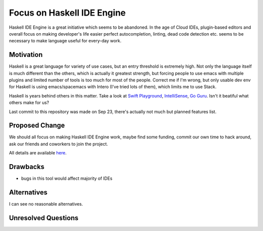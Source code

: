 .. proposal-number::

.. highlight:: haskell

Focus on Haskell IDE Engine
==============

Haskell IDE Engine is a great initiative which seems to be abandoned.
In the age of Cloud IDEs, plugin-based editors and overall focus
on making developer's life easier perfect autocompletion, linting,
dead code detection etc. seems to be necessary to make language
useful for every-day work.

Motivation
----------

Haskell is a great language for variety of use cases, but an entry
threshold is extremely high. Not only the language itself is
much different than the others, which is actually it greatest strength,
but forcing people to use emacs with multiple plugins and limited
number of tools is too much for most of the people. Correct me if I'm
wrong, but only usable dev env for Haskell is using emacs/spacemacs
with Intero (I've tried lots of them), which limits me to use Stack.

Haskell is years behind others in this matter. Take a look at
`Swift Playground
<http://www.apple.com/swift/playgrounds/>`_,
`IntelliSense
<https://code.visualstudio.com/docs/editor/intellisense>`_,
`Go Guru
<https://godoc.org/golang.org/x/tools/cmd/guru>`_. Isn't it
beatiful what others make for us?

Last commit to this repository was made on Sep 23, there's actually
not much but planned features list. 

Proposed Change
---------------

We should all focus on making Haskell IDE Engine work, maybe find
some funding, commit our own time to hack around, ask our friends and
coworkers to join the project.

All details are available `here
<https://github.com/haskell/haskell-ide-engine>`_.

Drawbacks
---------

- bugs in this tool would affect majority of IDEs

Alternatives
------------

I can see no reasonable alternatives.

Unresolved Questions
--------------------
